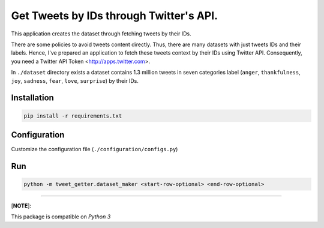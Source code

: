 
Get Tweets by IDs through Twitter's API.
========================================

This application creates the dataset through fetching tweets by their IDs.

There are some policies to avoid tweets content directly. Thus, there are many datasets with just tweets IDs and their labels. Hence, I've prepared an application to fetch these tweets context by their IDs using Twitter API. Consequently, you need a Twitter API Token <http://apps.twitter.com>.

In ``./dataset`` directory exists a dataset contains 1.3 million tweets in seven categories label (\ ``anger``\ , ``thankfulness``\ , ``joy``\ , ``sadness``\ , ``fear``\ , ``love``\ , ``surprise``\ ) by their IDs.

Installation
------------

.. code-block::

   pip install -r requirements.txt

Configuration
-------------

Customize the configuration file (\ ``./configuration/configs.py``\ )

Run
---

.. code-block:: python

   python -m tweet_getter.dataset_maker <start-row-optional> <end-row-optional>

----

[\ **NOTE**\ ]:

This package is compatible on *Python 3*

